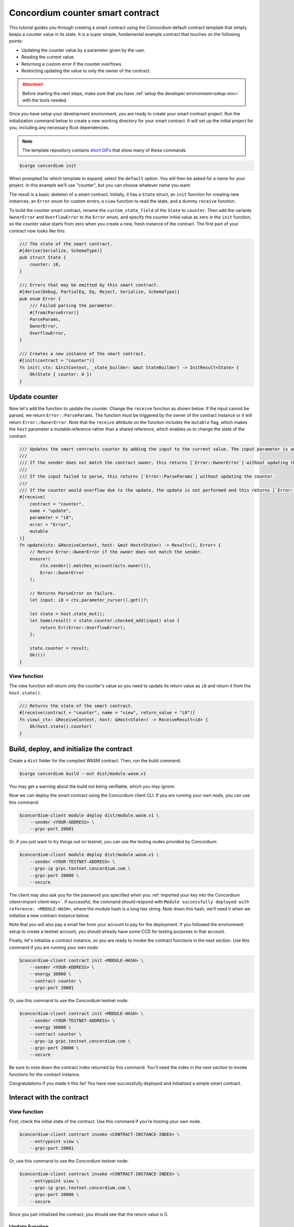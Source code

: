 .. _counter-sc:

=================================
Concordium counter smart contract
=================================

This tutorial guides you through creating a smart contract using the Concordium default contract template that simply keeps a counter value in its state. It is a super simple, fundamental example contract that touches on the following points:

- Updating the counter value by a parameter given by the user.
- Reading the current value.
- Returning a custom error if the counter overflows.
- Restricting updating the value to only the owner of the contract.

.. Attention::

   Before starting the next steps, make sure that you have :ref:`setup the developer environment<setup-env>` with the tools needed.

Once you have setup your development environment, you are ready to create your smart contract project. Run the initialization command below to create a new working directory for your smart contract. It will set up the initial project for you, including any necessary Rust dependencies.

.. Note::

    The template repository contains `short GIFs <https://github.com/Concordium/concordium-rust-smart-contracts/tree/main/templates>`_ that show many of these commands.

.. code-block:: console

    $cargo concordium init

When prompted for which template to expand, select the ``default`` option. You will then be asked for a name for your project. In this example we'll use "counter", but you can choose whatever name you want.

The result is a basic skeleton of a smart contract. Initially, it has a ``State`` struct, an ``init`` function for creating new instances, an ``Error`` enum for custom errors, a ``view`` function to read the state, and a dummy ``receive`` function.

To build the counter smart contract, rename the ``custom_state_field`` of the ``State`` to ``counter``. Then add the variants ``OwnerError`` and ``OverflowError`` to the ``Error`` enum, and specify the counter initial value as zero in the ``init`` function, so the counter value starts from zero when you create a new, fresh instance of the contract. The first part of your contract now looks like this:

.. code-block:: rust

    /// The state of the smart contract.
    #[derive(Serialize, SchemaType)]
    pub struct State {
        counter: i8,
    }

    /// Errors that may be emitted by this smart contract.
    #[derive(Debug, PartialEq, Eq, Reject, Serialize, SchemaType)]
    pub enum Error {
        /// Failed parsing the parameter.
        #[from(ParseError)]
        ParseParams,
        OwnerError,
        OverflowError,
    }

    /// Creates a new instance of the smart contract.
    #[init(contract = "counter")]
    fn init(_ctx: &InitContext, _state_builder: &mut StateBuilder) -> InitResult<State> {
        Ok(State { counter: 0 })
    }

Update counter
==============

Now let's add the function to update the counter. Change the ``receive`` function as shown below. If the input cannot be parsed, we return ``Error::ParseParams``. The function must be triggered by the owner of the contract instance or it will return ``Error::OwnerError``. Note that the ``receive`` attribute on the function includes the ``mutable`` flag, which makes the ``host`` parameter a mutable reference rather than a shared reference, which enables us to change the state of the contract.

.. code-block:: rust

    /// Updates the smart contracts counter by adding the input to the current value. The input parameter is an `i8`.
    ///
    /// If the sender does not match the contract owner, this returns [`Error::OwnerError`] without updating the counter.
    ///
    /// If the input failed to parse, this returns [`Error::ParseParams`] without updating the counter.
    ///
    /// If the counter would overflow due to the update, the update is not performed and this returns [`Error::OverflowError`].
    #[receive(
        contract = "counter",
        name = "update",
        parameter = "i8",
        error = "Error",
        mutable
    )]
    fn update(ctx: &ReceiveContext, host: &mut Host<State>) -> Result<(), Error> {
        // Return Error::OwnerError if the owner does not match the sender.
        ensure!(
            ctx.sender().matches_account(&ctx.owner()),
            Error::OwnerError
        );

        // Returns ParseError on failure.
        let input: i8 = ctx.parameter_cursor().get()?;

        let state = host.state_mut();
        let Some(result) = state.counter.checked_add(input) else {
            return Err(Error::OverflowError);
        };

        state.counter = result;
        Ok(())
    }

View function
-------------

The view function will return only the counter's value so you need to update its return value as ``i8`` and return it from the ``host.state()``.

.. code-block:: rust

    /// Returns the state of the smart contract.
    #[receive(contract = "counter", name = "view", return_value = "i8")]
    fn view(_ctx: &ReceiveContext, host: &Host<State>) -> ReceiveResult<i8> {
        Ok(host.state().counter)
    }

Build, deploy, and initialize the contract
==========================================

Create a ``dist`` folder for the compiled WASM contract. Then, run the build command.

.. code-block:: console

    $cargo concordium build --out dist/module.wasm.v1

You may get a warning about the build not being verifiable, which you may ignore.

Now we can deploy the smart contract using the Concordium client CLI. If you are running your own node, you can use this command:

.. code-block:: console

    $concordium-client module deploy dist/module.wasm.v1 \
        --sender <YOUR-ADDRESS> \
        --grpc-port 20001

Or, if you just want to try things out on testnet, you can use the testing nodes provided by Concordium:

.. code-block:: console

    $concordium-client module deploy dist/module.wasm.v1 \
        --sender <YOUR-TESTNET-ADDRESS> \
        --grpc-ip grpc.testnet.concordium.com \
        --grpc-port 20000 \
        --secure

The client may also ask you for the password you specified when you :ref:`imported your key into the Concordium client<import-client-key>`. If successful, the command should respond with ``Module successfully deployed with reference: <MODULE-HASH>``, where the module hash is a long hex string. Note down this hash, we'll need it when we initialize a new contract instance below.

Note that you will also pay a small fee from your account to pay for the deployment. If you followed the environment setup to create a testnet account, you should already have some CCD for testing purposes in that account.

Finally, let's initialize a contract instance, so you are ready to invoke the contract functions in the next section. Use this command if you are running your own node:

.. code-block:: console

    $concordium-client contract init <MODULE-HASH> \
        --sender <YOUR-ADDRESS> \
        --energy 30000 \
        --contract counter \
        --grpc-port 20001

Or, use this command to use the Concordium testnet node:

.. code-block:: console

    $concordium-client contract init <MODULE-HASH> \
        --sender <YOUR-TESTNET-ADDRESS> \
        --energy 30000 \
        --contract counter \
        --grpc-ip grpc.testnet.concordium.com \
        --grpc-port 20000 \
        --secure

Be sure to note down the contract index returned by this command. You'll need the index in the next section to invoke functions for the contract instance.

Congratulations if you made it this far! You have now successfully deployed and initialized a simple smart contract.

Interact with the contract
==========================

View function
-------------

First, check the initial state of the contract. Use this command if you're hosting your own node.

.. code-block:: console

    $concordium-client contract invoke <CONTRACT-INSTANCE-INDEX> \
        --entrypoint view \
        --grpc-port 20001

Or, use this command to use the Concordium testnet node:

.. code-block:: console

    $concordium-client contract invoke <CONTRACT-INSTANCE-INDEX> \
        --entrypoint view \
        --grpc-ip grpc.testnet.concordium.com \
        --grpc-port 20000 \
        --secure

Since you just initialized the contract, you should see that the return value is 0.

Update function
---------------

In order to call a function that takes input, like our update function, we'll need to create a JSON file that represents the input to the function. Since our input in this simple example is just a number, a simple text file with a number will do, since this is also valid JSON. We can quickly make this file with this command:

.. code-block:: console

    echo 42 > input.json

Now we can invoke the update function with that input by using a contract update transaction. This will mutate the smart contract state and store the new value. If you have your own node, you can invoke the update function like so:

.. code-block:: console

    $concordium-client contract update <CONTRACT-INSTANCE-INDEX> \
        --entrypoint update \
        --parameter-json input.json \
        --sender <YOUR-ADDRESS> \
        --energy 6000 \
        --grpc-port 20001

Or, to use Concordium's testnet node, use this command:

.. code-block:: console

    $concordium-client contract update <CONTRACT-INSTANCE-INDEX> \
        --entrypoint update \
        --parameter-json input.json \
        --sender <YOUR-ADDRESS> \
        --energy 6000 \
        --grpc-ip grpc.testnet.concordium.com \
        --grpc-port 20000 \
        --secure

Now try calling the view function again using the instructions above. If everything worked as it should, you should see the return value is now 42!

We can also test that our error conditions work correctly. For instance, you can try updating the counter using another account (i.e. a different ``--sender`` address). If you try, you'd get an error code of -2. You can check the developer portal for more information about :ref:`custom errors<custom-errors>`, but basically, -2 means the second variant from your ``Error`` enum, which is ``OwnerError``, which is what we'd expect.

You can also try updating the counter with a high value that would cause an overflow error, for instance 100 (since 42 + 100 overflows an ``i8``). This should give you a -3 error code, which corresponds to the third variant in the ``Error`` enum, namely ``OverflowError``, just as we would expect.
